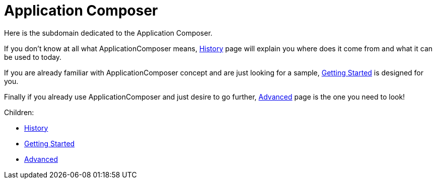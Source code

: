 = Application Composer

Here is the subdomain dedicated to the Application Composer.

If you don't know at all what ApplicationComposer means, link:history.html[History] page will explain you where does it come from and what it can be used to today.

If you are already familiar with ApplicationComposer concept and are just looking for a sample, link:getting-started.html[Getting Started] is designed for you.

Finally if you already use ApplicationComposer and just desire to go further, link:advanced.html[Advanced] page is the one you need to look!

Children:

* link:history.html[History]
* link:getting-started.html[Getting Started]
* link:advanced.html[Advanced]
